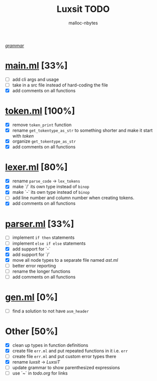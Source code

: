 #+AUTHOR: malloc-nbytes
#+TITLE: Luxsit TODO

/[[/home/zdh/dev/luxsit/resources/grammar.org][grammar]]/

* [[/home/zdh/dev/luxsit/src/main.ml][main.ml]] [33%]
  - [ ] add cli args and usage
  - [ ] take in a src file instead of hard-coding the file
  - [X] add comments on all functions

* [[/home/zdh/dev/luxsit/src/token.ml][token.ml]] [100%]
  - [X] remove =token_print= function
  - [X] rename =get_tokentype_as_str= to something shorter and make it start with /token/
  - [X] organize =get_tokentype_as_str=
  - [X] add comments on all functions

* [[/home/zdh/dev/luxsit/src/lexer.ml][lexer.ml]] [80%]
  - [X] rename =parse_code= $\rightarrow$ =lex_tokens=
  - [X] make `/` its own type instead of =binop=
  - [X] make `-` its own type instead of =binop=
  - [ ] add line number and column number when creating tokens.
  - [X] add comments on all functions

* [[/home/zdh/dev/luxsit/src/parser.ml][parser.ml]] [33%]
  - [ ] implement =if then= statements
  - [ ] implement =else if else= statements
  - [X] add support for `-`
  - [X] add support for `/`
  - [X] move all node types to a separate file named /ast.ml/
  - [ ] better error reporting
  - [ ] rename the longer functions
  - [ ] add comments on all functions

* [[/home/dev/luxsit/src/gen.ml][gen.ml]] [0%]
  - [ ] find a solution to not have =asm_header=

* Other [50%]
  - [X] clean up types in function definitions
  - [X] create file =err.ml= and put repeated functions in it i.e. =err=
  - [ ] create file =err.ml= and put custom error types there
  - [X] rename /luxsit/ $\rightarrow$ /LuxsiT/
  - [ ] update grammar to show parenthesized expressions
  - [ ] use `~` in /todo.org/ for links
